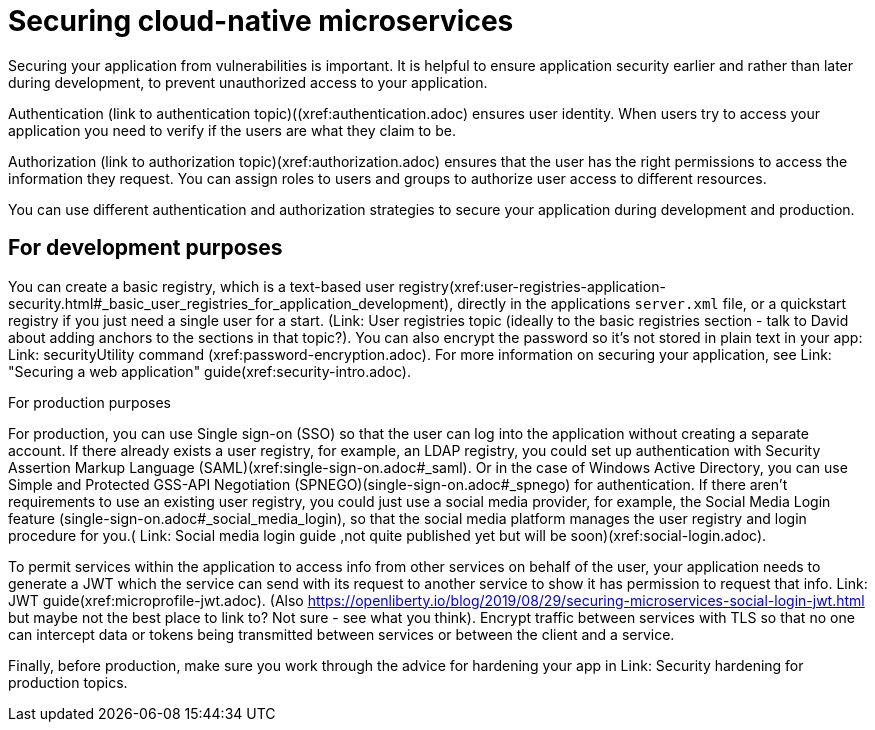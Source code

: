// Copyright (c) 2019 IBM Corporation and others.
// Licensed under Creative Commons Attribution-NoDerivatives
// 4.0 International (CC BY-ND 4.0)
//   https://creativecommons.org/licenses/by-nd/4.0/
//
// Contributors:
//     IBM Corporation
//
:page-description: Securing cloud-native microservices addresses the vulnerabilities in your applications based on microservices architecture.
:seo-description: Securing cloud-native microservices addresses the vulnerabilities in your applications based on microservices architecture.
:page-layout: general-reference
:page-type: general
= Securing cloud-native microservices

Securing your application from vulnerabilities is important.
It is helpful to ensure application security earlier and rather than later during development, to prevent  unauthorized access to your application.

Authentication (link to authentication topic)((xref:authentication.adoc) ensures  user identity.
When users try to access your application you need to verify if the users are what they claim to be.

Authorization (link to authorization topic)(xref:authorization.adoc) ensures that the user has the right permissions to access the information they request.
You can assign roles to users and groups to authorize user access to different resources.

You can use different authentication and authorization strategies to secure your application during development and production.

== For development purposes

You can create a basic registry, which is a text-based user registry(xref:user-registries-application-security.html#_basic_user_registries_for_application_development), directly in the applications `server.xml` file, or a quickstart registry if you just need a single user for a start. (Link: User registries topic (ideally to the basic registries section - talk to David about adding anchors to the sections in that topic?).
You can also encrypt the password so it's not stored in plain text in your app: Link: securityUtility command (xref:password-encryption.adoc). For more information on securing your application, see Link: "Securing a web application" guide(xref:security-intro.adoc).


For production purposes

For production, you can use Single sign-on (SSO) so that the user can log into the application without creating a separate account.
If there already exists a user registry, for example, an LDAP registry, you could set up authentication with Security Assertion Markup Language (SAML)(xref:single-sign-on.adoc#_saml). Or in the case of  Windows Active Directory, you can use Simple and Protected GSS-API Negotiation (SPNEGO)(single-sign-on.adoc#_spnego) for authentication.
If there aren't requirements to use an existing user registry, you could just use a social media provider, for example, the Social Media Login feature (single-sign-on.adoc#_social_media_login),  so that the social media platform manages the user registry and login procedure for you.( Link: Social media login guide ,not quite published yet but will be soon)(xref:social-login.adoc).

To permit services within the application to access info from other services on behalf of the user, your application needs to generate a JWT which the service can send with its request to another service to show it has permission to request that info. Link: JWT guide(xref:microprofile-jwt.adoc). (Also https://openliberty.io/blog/2019/08/29/securing-microservices-social-login-jwt.html but maybe not the best place to link to? Not sure - see what you think).
Encrypt traffic between services with TLS so that no one can intercept data or tokens being transmitted between services or between the client and a service.

Finally, before production, make sure you work through the advice for hardening your app in Link: Security hardening for production topics.
